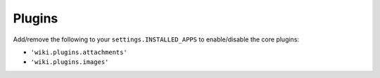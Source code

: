 Plugins
=======

Add/remove the following to your ``settings.INSTALLED_APPS`` to
enable/disable the core plugins:

-  ``'wiki.plugins.attachments'``
-  ``'wiki.plugins.images'``

